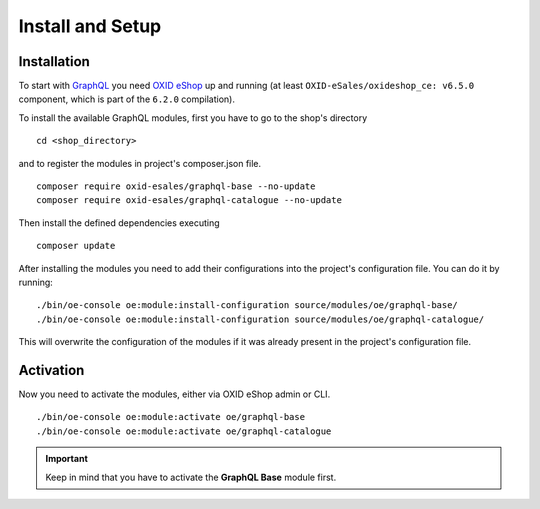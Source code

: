 Install and Setup
====================

Installation
------------

To start with `GraphQL <https://www.graphql.org>`_ you need `OXID eShop <https://www.oxid-esales.com/>`_ up and running (at least ``OXID-eSales/oxideshop_ce: v6.5.0`` component, which is part of the ``6.2.0`` compilation).

To install the available GraphQL modules, first you have to go to the shop's directory
::

    cd <shop_directory>

and to register the modules in project's composer.json file.
::

    composer require oxid-esales/graphql-base --no-update
    composer require oxid-esales/graphql-catalogue --no-update

Then install the defined dependencies executing
::

    composer update

After installing the modules you need to add their configurations into the project's configuration file. You can do it by running:
::

    ./bin/oe-console oe:module:install-configuration source/modules/oe/graphql-base/
    ./bin/oe-console oe:module:install-configuration source/modules/oe/graphql-catalogue/

This will overwrite the configuration of the modules if it was already present in the project's configuration file.

Activation
----------

Now you need to activate the modules, either via OXID eShop admin or CLI.
::

    ./bin/oe-console oe:module:activate oe/graphql-base
    ./bin/oe-console oe:module:activate oe/graphql-catalogue


.. important::
    Keep in mind that you have to activate the **GraphQL Base** module first.
